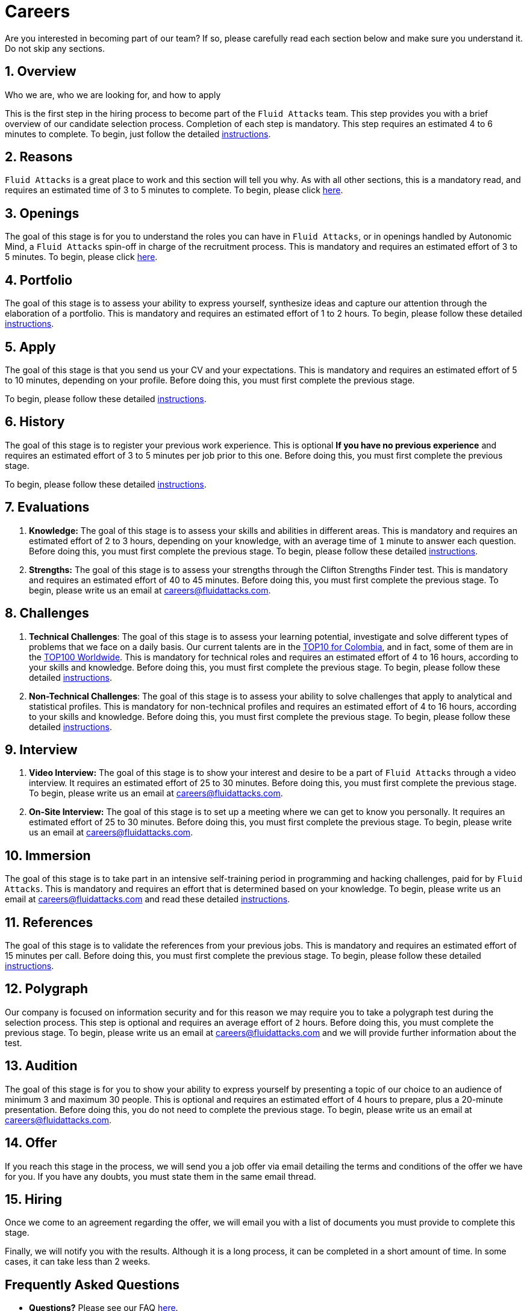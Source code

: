 :slug: careers/
:description: Fluid Attacks is always looking for young talent with a passion for programming and Information Technology. Find out here how to become part of our team.
:keywords: Fluid Attacks, Careers, Job, Selection, Process, Recruitment, Programming, Pentesting, Ethical Hacking
:subtitle: Be part of Fluid Attacks
:subtext: Carefully read each section below and make sure you understand it. Do not skip any sections.
:banner: careers-main-bg

= Careers

Are you interested in becoming part of our team?
If so, please carefully read each section below
and make sure you understand it.
Do not skip any sections.

[role="etapa_c"]
== 1. Overview

Who we are, who we are looking for, and how to apply

This is the first step in the hiring process
to become part of the `Fluid Attacks` team.
This step provides you with a brief overview
of our candidate selection process.
Completion of each step is mandatory.
This step requires an estimated 4 to 6 minutes to complete.
To begin, just follow the detailed link:terms/[instructions].

== 2. Reasons

`Fluid Attacks` is a great place to work and this section will tell you why.
As with all other sections, this is a mandatory read,
and requires an estimated time of 3 to 5 minutes to complete.
To begin, please click link:reasons/[here].

== 3. Openings

The goal of this stage
is for you to understand the roles you can have in `Fluid Attacks`,
or in openings handled by Autonomic Mind,
a `Fluid Attacks` spin-off in charge of the recruitment process.
This is mandatory and requires an estimated effort of 3 to 5 minutes.
To begin, please click link:openings/[here].

== 4. Portfolio

The goal of this stage
is to assess your ability to express yourself,
synthesize ideas and capture our attention
through the elaboration of a portfolio.
This is mandatory and requires an estimated effort of 1 to 2 hours.
To begin, please follow these detailed link:portfolio/[instructions].

[role="etapa_a"]
== 5. Apply

The goal of this stage
is that you send us your CV and your expectations.
This is mandatory and requires an estimated effort of 5 to 10 minutes,
depending on your profile.
Before doing this, you must first complete the previous stage.

[role="a_formLink"]
To begin, please follow these detailed link:https://fluidattacks.formstack.com/forms/aplicacion[instructions].

[role="etapa_h"]
== 6. History

The goal of this stage
is to register your previous work experience.
This is optional *If you have no previous experience* and
requires an estimated effort of 3 to 5 minutes per job prior to this one.
Before doing this, you must first complete the previous stage.

[role="h_formLink"]
To begin, please follow these detailed link:https://forms.zohopublic.com/autonomic/form/EmailSubscription/formperma/uULwpjYyJE6S0EbBNkk1u4iqvdw1NeIMxr1KPZHjo3w?fbclid=IwAR06jKXDkeP96mTECFubNKduoCUHhPNJVfVf4yU3clK3X4qhV-uZT22T6Q8[instructions].

== 7. Evaluations

. *Knowledge:* The goal of this stage
is to assess your skills and abilities in different areas.
This is mandatory and requires an estimated effort of 2 to 3 hours,
depending on your knowledge,
with an average time of `1` minute to answer each question.
Before doing this, you must first complete the previous stage.
To begin, please follow these detailed link:knowledge-test/[instructions].

. *Strengths:* The goal of this stage
is to assess your strengths through the Clifton Strengths Finder test.
This is mandatory and requires an estimated effort of 40 to 45 minutes.
Before doing this, you must first complete the previous stage.
To begin, please write us an email at careers@fluidattacks.com.

== 8. Challenges

. *Technical Challenges*: The goal of this stage
is to assess your learning potential,
investigate and solve different types of problems that we face on a daily basis.
Our current talents are in the link:https://www.wechall.net/country_ranking/for/31/Colombia[TOP10 for Colombia],
and in fact, some of them are in the link:https://www.wechall.net/ranking[TOP100 Worldwide].
This is mandatory for technical roles and
requires an estimated effort of 4 to 16 hours,
according to your skills and knowledge.
Before doing this, you must first complete the previous stage.
To begin, please follow these detailed link:https://gitlab.com/autonomicmind/challenges/-/wikis/technical-challenges[instructions].

. *Non-Technical Challenges*: The goal of this stage
is to assess your ability to solve challenges
that apply to analytical and statistical profiles.
This is mandatory for non-technical profiles and
requires an estimated effort of 4 to 16 hours,
according to your skills and knowledge.
Before doing this, you must first complete the previous stage.
To begin, please follow these detailed link:non-technical-challenges/[instructions].

== 9. Interview

. *Video Interview:* The goal of this stage
is to show your interest and desire to be a part of `Fluid Attacks`
through a video interview.
It requires an estimated effort of 25 to 30 minutes.
Before doing this, you must first complete the previous stage.
To begin, please write us an email at careers@fluidattacks.com.
. *On-Site Interview:* The goal of this stage
is to set up a meeting where we can get to know you personally.
It requires an estimated effort of 25 to 30 minutes.
Before doing this, you must first complete the previous stage.
To begin, please write us an email at careers@fluidattacks.com.

== 10. Immersion

The goal of this stage
is to take part in an intensive self-training period
in programming and hacking challenges,
paid for by `Fluid Attacks`.
This is mandatory and requires an effort
that is determined based on your knowledge.
To begin, please write us an email at careers@fluidattacks.com
and read these detailed link:https://gitlab.com/autonomicmind/challenges/-/wikis/immersion[instructions].

== 11. References

The goal of this stage
is to validate the references from your previous jobs.
This is mandatory and requires an estimated effort of 15 minutes per call.
Before doing this, you must first complete the previous stage.
To begin, please follow these detailed link:reverse-references/[instructions].

== 12. Polygraph

Our company is focused on information security
and for this reason we may require you to take a polygraph test
during the selection process.
This step is optional and requires an average effort of `2` hours.
Before doing this, you must complete the previous stage.
To begin, please write us an email at careers@fluidattacks.com
and we will provide further information about the test.

== 13. Audition

The goal of this stage
is for you to show your ability to express yourself
by presenting a topic of our choice
to an audience of minimum 3 and maximum 30 people.
This is optional and requires an estimated effort of 4 hours
to prepare, plus a 20-minute presentation.
Before doing this, you do not need to complete the previous stage.
To begin, please write us an email at careers@fluidattacks.com.

== 14. Offer

If you reach this stage in the process,
we will send you a job offer via email
detailing the terms and conditions of the offer we have for you.
If you have any doubts,
you must state them in the same email thread.

== 15. Hiring

Once we come to an agreement regarding the offer,
we will email you with a list of documents
you must provide to complete this stage.

Finally, we will notify you with the results.
Although it is a long process, it can be completed in a short amount of time.
In some cases, it can take less than 2 weeks.

== Frequently Asked Questions

* *Questions?* Please see our FAQ link:faq/[here].
